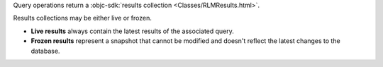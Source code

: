 Query operations return a :objc-sdk:`results collection
<Classes/RLMResults.html>`.

Results collections may be either live or frozen.

- **Live results** always contain the latest results of the associated query.
- **Frozen results** represent a snapshot that cannot be modified and doesn't
  reflect the latest changes to the database.
